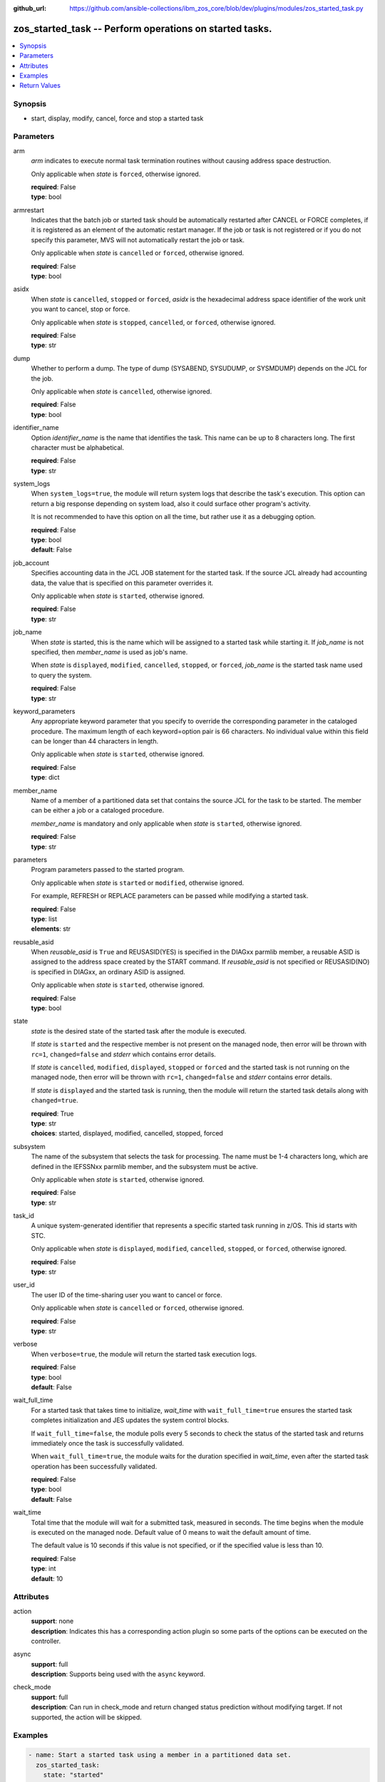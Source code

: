 
:github_url: https://github.com/ansible-collections/ibm_zos_core/blob/dev/plugins/modules/zos_started_task.py

.. _zos_started_task_module:


zos_started_task -- Perform operations on started tasks.
========================================================



.. contents::
   :local:
   :depth: 1


Synopsis
--------
- start, display, modify, cancel, force and stop a started task





Parameters
----------


arm
  *arm* indicates to execute normal task termination routines without causing address space destruction.

  Only applicable when *state* is ``forced``, otherwise ignored.

  | **required**: False
  | **type**: bool


armrestart
  Indicates that the batch job or started task should be automatically restarted after CANCEL or FORCE completes, if it is registered as an element of the automatic restart manager. If the job or task is not registered or if you do not specify this parameter, MVS will not automatically restart the job or task.

  Only applicable when *state* is ``cancelled`` or ``forced``, otherwise ignored.

  | **required**: False
  | **type**: bool


asidx
  When *state* is ``cancelled``, ``stopped`` or ``forced``, *asidx* is the hexadecimal address space identifier of the work unit you want to cancel, stop or force.

  Only applicable when *state* is ``stopped``, ``cancelled``, or ``forced``, otherwise ignored.

  | **required**: False
  | **type**: str


dump
  Whether to perform a dump. The type of dump (SYSABEND, SYSUDUMP, or SYSMDUMP) depends on the JCL for the job.

  Only applicable when *state* is ``cancelled``, otherwise ignored.

  | **required**: False
  | **type**: bool


identifier_name
  Option *identifier_name* is the name that identifies the task. This name can be up to 8 characters long. The first character must be alphabetical.

  | **required**: False
  | **type**: str


system_logs
  When ``system_logs=true``, the module will return system logs that describe the task's execution. This option can return a big response depending on system load, also it could surface other program's activity.

  It is not recommended to have this option on all the time, but rather use it as a debugging option.

  | **required**: False
  | **type**: bool
  | **default**: False


job_account
  Specifies accounting data in the JCL JOB statement for the started task. If the source JCL already had accounting data, the value that is specified on this parameter overrides it.

  Only applicable when *state* is ``started``, otherwise ignored.

  | **required**: False
  | **type**: str


job_name
  When *state* is started, this is the name which will be assigned to a started task while starting it. If *job_name* is not specified, then *member_name* is used as job's name.

  When *state* is ``displayed``, ``modified``, ``cancelled``, ``stopped``, or ``forced``, *job_name* is the started task name used to query the system.

  | **required**: False
  | **type**: str


keyword_parameters
  Any appropriate keyword parameter that you specify to override the corresponding parameter in the cataloged procedure. The maximum length of each keyword=option pair is 66 characters. No individual value within this field can be longer than 44 characters in length.

  Only applicable when *state* is ``started``, otherwise ignored.

  | **required**: False
  | **type**: dict


member_name
  Name of a member of a partitioned data set that contains the source JCL for the task to be started. The member can be either a job or a cataloged procedure.

  *member_name* is mandatory and only applicable when *state* is ``started``, otherwise ignored.

  | **required**: False
  | **type**: str


parameters
  Program parameters passed to the started program.

  Only applicable when *state* is ``started`` or ``modified``, otherwise ignored.

  For example, REFRESH or REPLACE parameters can be passed while modifying a started task.

  | **required**: False
  | **type**: list
  | **elements**: str


reusable_asid
  When *reusable_asid* is ``True`` and REUSASID(YES) is specified in the DIAGxx parmlib member, a reusable ASID is assigned to the address space created by the START command. If *reusable_asid* is not specified or REUSASID(NO) is specified in DIAGxx, an ordinary ASID is assigned.

  Only applicable when *state* is ``started``, otherwise ignored.

  | **required**: False
  | **type**: bool


state
  *state* is the desired state of the started task after the module is executed.

  If *state* is ``started`` and the respective member is not present on the managed node, then error will be thrown with ``rc=1``, ``changed=false`` and *stderr* which contains error details.

  If *state* is ``cancelled``, ``modified``, ``displayed``, ``stopped`` or ``forced`` and the started task is not running on the managed node, then error will be thrown with ``rc=1``, ``changed=false`` and *stderr* contains error details.

  If *state* is ``displayed`` and the started task is running, then the module will return the started task details along with ``changed=true``.

  | **required**: True
  | **type**: str
  | **choices**: started, displayed, modified, cancelled, stopped, forced


subsystem
  The name of the subsystem that selects the task for processing. The name must be 1-4 characters long, which are defined in the IEFSSNxx parmlib member, and the subsystem must be active.

  Only applicable when *state* is ``started``, otherwise ignored.

  | **required**: False
  | **type**: str


task_id
  A unique system-generated identifier that represents a specific started task running in z/OS. This id starts with STC.

  Only applicable when *state* is ``displayed``, ``modified``, ``cancelled``, ``stopped``, or ``forced``, otherwise ignored.

  | **required**: False
  | **type**: str


user_id
  The user ID of the time-sharing user you want to cancel or force.

  Only applicable when *state* is ``cancelled`` or ``forced``, otherwise ignored.

  | **required**: False
  | **type**: str


verbose
  When ``verbose=true``, the module will return the started task execution logs.

  | **required**: False
  | **type**: bool
  | **default**: False


wait_full_time
  For a started task that takes time to initialize, *wait_time* with ``wait_full_time=true`` ensures the started task completes initialization and JES updates the system control blocks.

  If ``wait_full_time=false``, the module polls every 5 seconds to check the status of the started task and returns immediately once the task is successfully validated.

  When ``wait_full_time=true``, the module waits for the duration specified in *wait_time*, even after the started task operation has been successfully validated.

  | **required**: False
  | **type**: bool
  | **default**: False


wait_time
  Total time that the module will wait for a submitted task, measured in seconds. The time begins when the module is executed on the managed node. Default value of 0 means to wait the default amount of time.

  The default value is 10 seconds if this value is not specified, or if the specified value is less than 10.

  | **required**: False
  | **type**: int
  | **default**: 10




Attributes
----------
action
  | **support**: none
  | **description**: Indicates this has a corresponding action plugin so some parts of the options can be executed on the controller.
async
  | **support**: full
  | **description**: Supports being used with the ``async`` keyword.
check_mode
  | **support**: full
  | **description**: Can run in check_mode and return changed status prediction without modifying target. If not supported, the action will be skipped.



Examples
--------

.. code-block:: yaml+jinja

   
   - name: Start a started task using a member in a partitioned data set.
     zos_started_task:
       state: "started"
       member: "PROCAPP"

   - name: Start a started task using a member name and giving it an identifier.
     zos_started_task:
       state: "started"
       member: "PROCAPP"
       identifier: "SAMPLE"

   - name: Start a started task using both a member and a job name.
     zos_started_task:
       state: "started"
       member: "PROCAPP"
       job_name: "SAMPLE"

   - name: Start a started task and enable verbose output.
     zos_started_task:
       state: "started"
       member: "PROCAPP"
       job_name: "SAMPLE"
       verbose: True

   - name: Start a started task and wait for 30 seconds before fetching task details.
     zos_started_task:
       state: "started"
       member: "PROCAPP"
       verbose: True
       wait_time: 30
       wait_full_time: True

   - name: Start a started task specifying the subsystem and enabling a reusable ASID.
     zos_started_task:
       state: "started"
       member: "PROCAPP"
       subsystem: "MSTR"
       reusable_asid: "YES"

   - name: Display a started task using a started task name.
     zos_started_task:
       state: "displayed"
       task_name: "PROCAPP"

   - name: Display a started task using a started task id.
     zos_started_task:
       state: "displayed"
       task_id: "STC00012"

   - name: Display all started tasks that begin with an s using a wildcard.
     zos_started_task:
       state: "displayed"
       task_name: "s*"

   - name: Display all started tasks.
     zos_started_task:
       state: "displayed"
       task_name: "all"

   - name: Cancel a started task using task name.
     zos_started_task:
       state: "cancelled"
       task_name: "SAMPLE"

   - name: Cancel a started task using a started task id.
     zos_started_task:
       state: "cancelled"
       task_id: "STC00093"

   - name: Cancel a started task using it's task name and ASID.
     zos_started_task:
       state: "cancelled"
       task_name: "SAMPLE"
       asidx: 0014

   - name: Modify a started task's parameters.
     zos_started_task:
       state: "modified"
       task_name: "SAMPLE"
       parameters: ["XX=12"]

   - name: Modify a started task's parameters using a started task id.
     zos_started_task:
       state: "modified"
       task_id: "STC00034"
       parameters: ["XX=12"]

   - name: Stop a started task using it's task name.
     zos_started_task:
       state: "stopped"
       task_name: "SAMPLE"

   - name: Stop a started task using a started task id.
     zos_started_task:
       state: "stopped"
       task_id: "STC00087"

   - name: Stop a started task using it's task name, identifier and ASID.
     zos_started_task:
       state: "stopped"
       task_name: "SAMPLE"
       identifier: "SAMPLE"
       asidx: 00A5

   - name: Force a started task using it's task name.
     zos_started_task:
       state: "forced"
       task_name: "SAMPLE"

   - name: Force a started task using it's task id.
     zos_started_task:
       state: "forced"
       task_id: "STC00065"










Return Values
-------------


changed
  True if the state was changed, otherwise False.

  | **returned**: always
  | **type**: bool

cmd
  Command executed via opercmd to achieve the desired state.

  | **returned**: changed
  | **type**: str
  | **sample**: S SAMPLE

msg
  Failure or skip message returned by the module.

  | **returned**: failure or skipped
  | **type**: str
  | **sample**: Command parameters are invalid.

rc
  The return code is 0 when command executed successfully.

  The return code is 1 when opercmd throws any error.

  The return code is 4 when task_id format is invalid.

  The return code is 5 when any parameter validation failed.

  The return code is 8 when started task is not found using task_id.

  | **returned**: changed
  | **type**: int

state
  The final state of the started task, after execution.

  | **returned**: success
  | **type**: str
  | **sample**: S SAMPLE

stderr
  The STDERR from the command, may be empty.

  | **returned**: failure
  | **type**: str
  | **sample**: An error has occurred.

stderr_lines
  List of strings containing individual lines from STDERR.

  | **returned**: failure
  | **type**: list
  | **sample**:

    .. code-block:: json

        [
            "An error has occurred"
        ]

stdout
  The STDOUT from the command, may be empty.

  | **returned**: success
  | **type**: str
  | **sample**: ISF031I CONSOLE OMVS0000 ACTIVATED.

stdout_lines
  List of strings containing individual lines from STDOUT.

  | **returned**: success
  | **type**: list
  | **sample**:

    .. code-block:: json

        [
            "Allocation to SYSEXEC completed."
        ]

tasks
  The output information for a list of started tasks matching specified criteria.

  If no started task is found then this will return empty.

  | **returned**: success
  | **type**: list
  | **elements**: dict

  asidx
    Address space identifier (ASID), in hexadecimal.

    | **type**: str
    | **sample**: 44

  cpu_time
    The processor time used by the address space, including the initiator. This time does not include SRB time.

    *cpu_time* format is hhhhh.mm.ss.SSS(hours.minutes.seconds.milliseconds).

    ``********`` when time exceeds 100000 hours.

    ``NOTAVAIL`` when the TOD clock is not working.

    | **type**: str
    | **sample**: 00000.00.00.003

  elapsed_time
    For address spaces other than system address spaces, this value represents the elapsed time since the task was selected for execution.

    For system address spaces created before master scheduler initialization, this value represents the elapsed time since the master scheduler was initialized.

    For system address spaces created after master scheduler initialization, this value represents the elapsed time since the system address space was created.

    *elapsed_time* format is hhhhh.mm.ss.SSS(hours.minutes.seconds.milliseconds).

    ``********`` when time exceeds 100000 hours.

    ``NOTAVAIL`` when the TOD clock is not working.

    | **type**: str
    | **sample**: 00003.20.23.013

  started_time
    The time when the started task started.

    ``********`` when time exceeds 100000 hours.

    ``NOTAVAIL`` when the TOD clock is not working.

    | **type**: str
    | **sample**: 2025-09-11 18:21:50.293644+00:00

  task_id
    The started task id.

    | **type**: str
    | **sample**: STC00018

  task_identifier
    The name of a system address space.

    The name of a step, for a job or attached APPC transaction program attached by an initiator.

    The identifier of a task created by the START command.

    The name of a step that called a cataloged procedure.

    ``STARTING`` if initiation of a started job, system task, or attached APPC transaction program is incomplete.

    ``*MASTER*`` for the master address space.

    The name of an initiator address space.

    | **type**: str
    | **sample**: SPROC

  task_name
    The name of the started task.

    | **type**: str
    | **sample**: SAMPLE


verbose_output
  If ``verbose=true``, the system logs related to the started task executed state will be shown.

  | **returned**: success
  | **type**: str
  | **sample**: 04.33.04 STC00077 ---- SUNDAY,    12 OCT 2025 ----....

